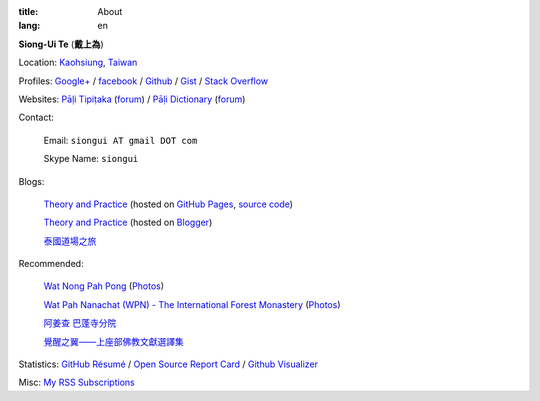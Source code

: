 :title: About
:lang: en


**Siong-Ui Te** (**戴上為**)

Location: `Kaohsiung <http://en.wikipedia.org/wiki/Kaohsiung>`_,
`Taiwan <http://en.wikipedia.org/wiki/Taiwan>`_

Profiles: 
`Google+ <https://plus.google.com/u/0/+SiongUiTe/about>`_ / 
`facebook <https://www.facebook.com/siongui.te>`_ /
`Github <https://github.com/siongui>`_ /
`Gist <https://gist.github.com/siongui>`_ /
`Stack Overflow <http://stackoverflow.com/users/2350927/siongui>`_

Websites:
`Pāḷi Tipiṭaka <http://epalitipitaka.appspot.com/>`_
(`forum <https://groups.google.com/d/forum/palidictpk>`_) /
`Pāḷi Dictionary <http://palidictionary.appspot.com/>`_
(`forum <https://groups.google.com/d/forum/palidictpk>`_)

Contact:

  Email: ``siongui AT gmail DOT com``

  Skype Name: ``siongui``

Blogs:

  `Theory and Practice <http://siongui.github.io/>`__
  (hosted on `GitHub Pages <http://pages.github.com/>`_,
  `source code <https://github.com/siongui/userpages>`_)

  `Theory and Practice <http://cvmlrobotics.blogspot.com/>`__
  (hosted on `Blogger <http://www.blogger.com/>`_)

  `泰國道場之旅 <http://siongui.blogspot.com/>`_

Recommended:

  `Wat Nong Pah Pong <http://www.watnongpahpong.org/indexe.php>`_
  (`Photos <https://picasaweb.google.com/105008812818042996376>`__)

  `Wat Pah Nanachat (WPN) - The International Forest Monastery <http://www.watpahnanachat.org/>`_
  (`Photos <http://picasaweb.google.com/wpnpictures>`__)

  `阿姜查 巴蓬寺分院 <http://www.wpp-branches.net/cn/index.php>`_

  `覺醒之翼——上座部佛教文獻選譯集 <http://www.theravadacn.org/DhammaIndex2.htm>`_

Statistics:
`GitHub Résumé <http://resume.github.io/?siongui>`_ /
`Open Source Report Card <http://osrc.dfm.io/siongui>`_ /
`Github Visualizer <http://artzub.com/ghv/#user=siongui>`_

Misc:
`My RSS Subscriptions <{filename}../extra/Feeder.opml>`_
